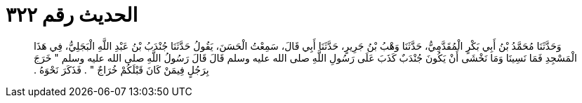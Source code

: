 
= الحديث رقم ٣٢٢

[quote.hadith]
وَحَدَّثَنَا مُحَمَّدُ بْنُ أَبِي بَكْرٍ الْمُقَدَّمِيُّ، حَدَّثَنَا وَهْبُ بْنُ جَرِيرٍ، حَدَّثَنَا أَبِي قَالَ، سَمِعْتُ الْحَسَنَ، يَقُولُ حَدَّثَنَا جُنْدَبُ بْنُ عَبْدِ اللَّهِ الْبَجَلِيُّ، فِي هَذَا الْمَسْجِدِ فَمَا نَسِينَا وَمَا نَخْشَى أَنْ يَكُونَ جُنْدَبٌ كَذَبَ عَلَى رَسُولِ اللَّهِ صلى الله عليه وسلم قَالَ قَالَ رَسُولُ اللَّهِ صلى الله عليه وسلم ‏"‏ خَرَجَ بِرَجُلٍ فِيمَنْ كَانَ قَبْلَكُمْ خُرَاجٌ ‏"‏ ‏.‏ فَذَكَرَ نَحْوَهُ ‏.‏